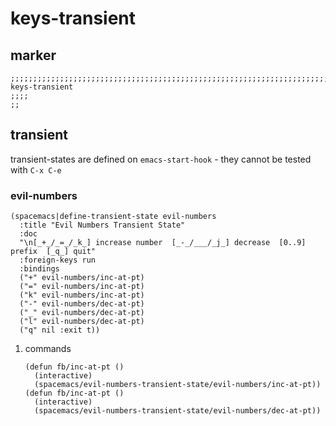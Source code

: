 * keys-transient
** marker
#+begin_src elisp
  ;;;;;;;;;;;;;;;;;;;;;;;;;;;;;;;;;;;;;;;;;;;;;;;;;;;;;;;;;;;;;;;;;;;;;;;;;;;;;;;;;;;;;;;;;;;;;;;;;;;;; keys-transient
  ;;;;
  ;;
#+end_src
** transient
transient-states are defined on ~emacs-start-hook~ - they cannot be tested with =C-x C-e=
*** evil-numbers
#+begin_src elisp
  (spacemacs|define-transient-state evil-numbers
    :title "Evil Numbers Transient State"
    :doc
    "\n[_+_/_=_/_k_] increase number  [_-_/___/_j_] decrease  [0..9] prefix  [_q_] quit"
    :foreign-keys run
    :bindings
    ("+" evil-numbers/inc-at-pt)
    ("=" evil-numbers/inc-at-pt)
    ("k" evil-numbers/inc-at-pt)
    ("-" evil-numbers/dec-at-pt)
    ("_" evil-numbers/dec-at-pt)
    ("l" evil-numbers/dec-at-pt)
    ("q" nil :exit t))
#+end_src
**** commands
#+begin_src elisp
  (defun fb/inc-at-pt ()
    (interactive)
    (spacemacs/evil-numbers-transient-state/evil-numbers/inc-at-pt))
  (defun fb/inc-at-pt ()
    (interactive)
    (spacemacs/evil-numbers-transient-state/evil-numbers/dec-at-pt))
#+end_src
